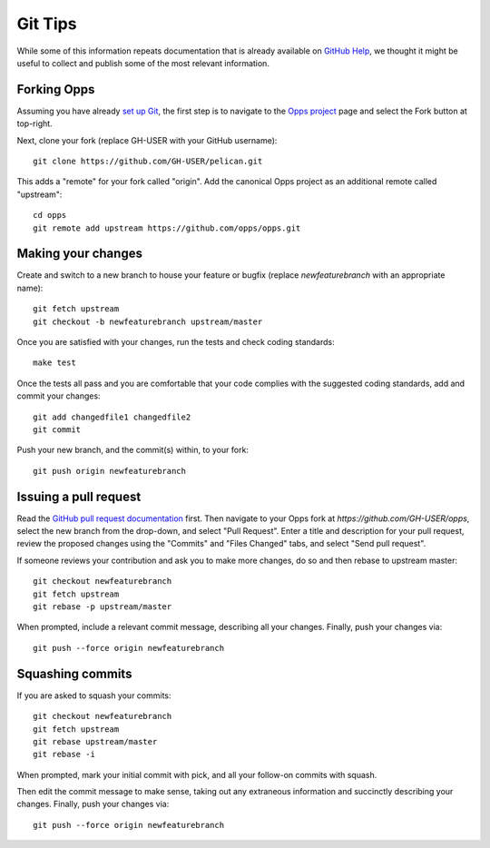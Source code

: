 Git Tips
========

While some of this information repeats documentation that is already available on `GitHub Help`_, we thought it might be useful to collect and publish some of the most relevant information.


Forking Opps
------------

Assuming you have already `set up Git`_, the first step is to navigate to the `Opps project`_ page and select the Fork button at top-right.

Next, clone your fork (replace GH-USER with your GitHub username):

::

    git clone https://github.com/GH-USER/pelican.git

This adds a "remote" for your fork called "origin". Add the canonical Opps project as an additional remote called "upstream":

::

    cd opps
    git remote add upstream https://github.com/opps/opps.git


Making your changes
-------------------

Create and switch to a new branch to house your feature or bugfix (replace `newfeaturebranch` with an appropriate name):

::

    git fetch upstream
    git checkout -b newfeaturebranch upstream/master

Once you are satisfied with your changes, run the tests and check coding standards:

::

    make test

Once the tests all pass and you are comfortable that your code complies with the suggested coding standards, add and commit your changes:

::

    git add changedfile1 changedfile2
    git commit

Push your new branch, and the commit(s) within, to your fork:

::

    git push origin newfeaturebranch


Issuing a pull request
----------------------

Read the `GitHub pull request documentation`_ first. Then navigate to your Opps fork at `https://github.com/GH-USER/opps`, select the new branch from the drop-down, and select "Pull Request". Enter a title and description for your pull request, review the proposed changes using the "Commits" and "Files Changed" tabs, and select "Send pull request".

If someone reviews your contribution and ask you to make more changes, do so and then rebase to upstream master:

::

    git checkout newfeaturebranch
    git fetch upstream
    git rebase -p upstream/master

When prompted, include a relevant commit message, describing all your changes. Finally, push your changes via:

::

    git push --force origin newfeaturebranch


Squashing commits
-----------------

If you are asked to squash your commits:

::

    git checkout newfeaturebranch
    git fetch upstream
    git rebase upstream/master
    git rebase -i


When prompted, mark your initial commit with pick, and all your follow-on commits with squash.

Then edit the commit message to make sense, taking out any extraneous information and succinctly describing your changes. Finally, push your changes via:

::

    git push --force origin newfeaturebranch


.. _`GitHub Help`: https://help.github.com/
.. _`set up Git`: https://help.github.com/articles/set-up-git
.. _`Opps project`: https://github.com/opps/opps
.. _`GitHub pull request documentation`: https://help.github.com/articles/using-pull-requests

